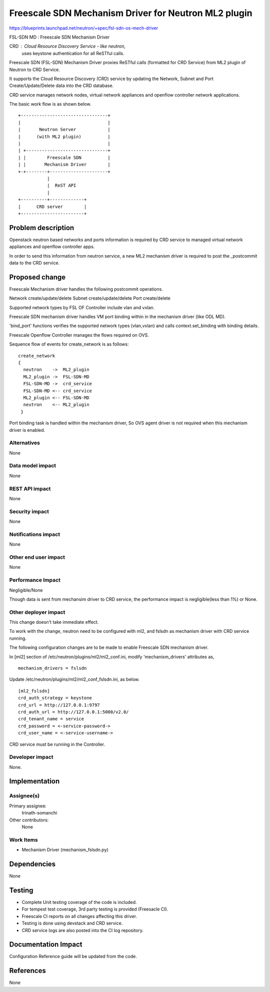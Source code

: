 =====================================================
Freescale SDN Mechanism Driver for Neutron ML2 plugin
=====================================================

https://blueprints.launchpad.net/neutron/+spec/fsl-sdn-os-mech-driver

FSL-SDN MD : Freescale SDN Mechanism Driver

CRD        : Cloud Resource Discovery Service - like neutron,
             uses keystone authentication for all ReSTful calls.

Freescale SDN (FSL-SDN) Mechanism Driver proxies ReSTful calls (formatted for
CRD Service) from ML2 plugin of Neutron to CRD Service.

It supports the Cloud Resource Discovery (CRD) service by updating
the Network, Subnet and Port Create/Update/Delete data into the CRD database.

CRD service manages network nodes, virtual network appliances and openflow
controller network applications.

The basic work flow is as shown below.

::

 +---------------------------------+
 |                                 |
 |       Neutron Server            |
 |      (with ML2 plugin)          |
 |                                 |
 | +-------------------------------+
 | |        Freescale SDN          |
 | |       Mechanism Driver        |
 +-+--------+----------------------+
            |
            |  ReST API
            |
 +----------+-------------+
 |      CRD server        |
 +------------------------+


Problem description
===================

Openstack neutron based networks and ports information is required by
CRD service to managed virtual network appliances and openflow controller
apps.

In order to send this information from neutron service, a new ML2
mechanism driver is required to post the _postcommit data to the CRD
service.

Proposed change
===============

Freescale Mechanism driver handles the following postcommit operations.

Network create/update/delete
Subnet  create/update/delete
Port    create/delete

Supported network types by FSL OF Controller include vlan and vxlan.

Freescale SDN mechanism driver handles VM port binding within in the
mechanism driver (like ODL MD).

'bind_port' functions verifies the supported network types (vlan,vxlan)
and calls context.set_binding with binding details.

Freescale Openflow Controller manages the flows required on OVS.

Sequence flow of events for create_network is as follows:

::

 create_network
 {
   neutron    ->  ML2_plugin
   ML2_plugin ->  FSL-SDN-MD
   FSL-SDN-MD ->  crd_service
   FSL-SDN-MD <-- crd_service
   ML2_plugin <-- FSL-SDN-MD
   neutron    <-- ML2_plugin
  }

Port binding task is handled within the mechanism driver, So OVS agent driver
is not required when this mechanism driver is enabled.


Alternatives
------------

None

Data model impact
-----------------

None


REST API impact
---------------

None

Security impact
---------------

None

Notifications impact
--------------------

None

Other end user impact
---------------------

None


Performance Impact
------------------

Negligible/None

Though data is sent from mechansim driver to CRD service, the performance
impact is negligible(less than 1%) or None.

Other deployer impact
---------------------

This change doesn't take immediate effect.

To work with the change, neutron need to be configured with ml2,
and fslsdn as mechanism driver with CRD service running.

The following configuration changes are to be made to enable
Freescale SDN mechanism driver.

In [ml2] section of /etc/neutron/plugins/ml2/ml2_conf.ini,
modify 'mechanism_drivers' attributes as,

::

 mechanism_drivers = fslsdn

Update /etc/neutron/plugins/ml2/ml2_conf_fslsdn.ini, as below.

::

 [ml2_fslsdn]
 crd_auth_strategy = keystone
 crd_url = http://127.0.0.1:9797
 crd_auth_url = http://127.0.0.1:5000/v2.0/
 crd_tenant_name = service
 crd_password = <-service-password->
 crd_user_name = <-service-username->

CRD service must be running in the Controller.

Developer impact
----------------

None.

Implementation
==============

Assignee(s)
-----------

Primary assignee:
  trinath-somanchi

Other contributors:
  None

Work Items
----------

- Mechanism Driver (mechanism_fslsdn.py)

Dependencies
============

None

Testing
=======

- Complete Unit testing coverage of the code is included.
- For tempest test coverage, 3rd party testing is provided (Freesacle CI).
- Freescale CI reports on all changes affecting this driver.
- Testing is done using devstack and CRD service.
- CRD service logs are also posted into the CI log repository.


Documentation Impact
====================

Configuration Reference guide will be updated from the code.


References
==========

None
